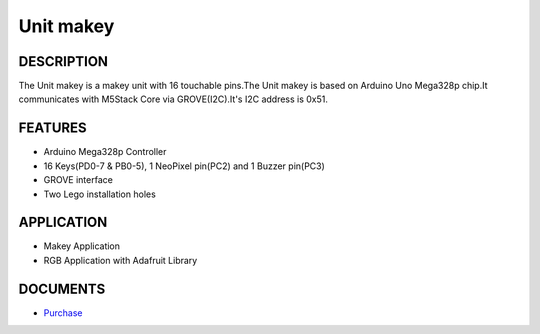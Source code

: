 Unit makey
=============

DESCRIPTION
-----------

The Unit makey is a makey unit with 16 touchable pins.The Unit makey is based on Arduino Uno Mega328p chip.It communicates with M5Stack Core via GROVE(I2C).It's I2C address is 0x51.


FEATURES
--------

-  Arduino Mega328p Controller
-  16 Keys(PD0-7 & PB0-5), 1 NeoPixel pin(PC2) and 1 Buzzer pin(PC3)
-  GROVE interface
-  Two Lego installation holes

APPLICATION
------------

-  Makey Application
-  RGB Application with Adafruit Library

DOCUMENTS
---------

-  `Purchase <https://www.aliexpress.com/store/3226069?spm=2114.search0104.3.5.66051a4dlpB2ti>`_

.. image:: ../../../_static/product_pics/units/M5GO_Unit_makey.png
.. image:: ../../../_static/product_pics/units/M5GO_Unit_makey_interface.png

